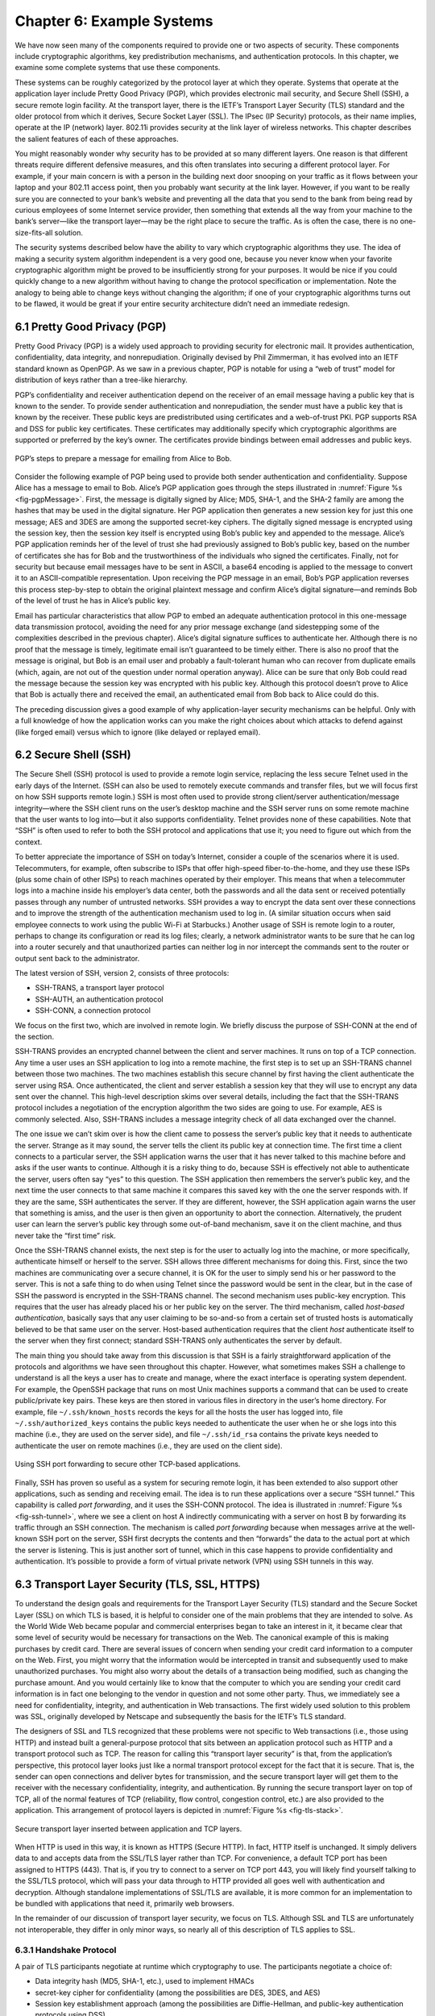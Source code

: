 Chapter 6:   Example Systems
==============================

.. Assuming we keep a substantial set of examples, we should look
   for ways to highlight the underlying open source software (and the
   general role open source plays in helping secure the Internet --
   lots of eyes on the code).

We have now seen many of the components required to provide one or two
aspects of security. These components include cryptographic algorithms,
key predistribution mechanisms, and authentication protocols. In this
chapter, we examine some complete systems that use these components.

These systems can be roughly categorized by the protocol layer at which
they operate. Systems that operate at the application layer include
Pretty Good Privacy (PGP), which provides electronic mail security, and
Secure Shell (SSH), a secure remote login facility. At the transport
layer, there is the IETF’s Transport Layer Security (TLS) standard and
the older protocol from which it derives, Secure Socket Layer (SSL). The
IPsec (IP Security) protocols, as their name implies, operate at the IP
(network) layer. 802.11i provides security at the link layer of wireless
networks. This chapter describes the salient features of each of these
approaches.

You might reasonably wonder why security has to be provided at so many
different layers. One reason is that different threats require different
defensive measures, and this often translates into securing a different
protocol layer. For example, if your main concern is with a person in
the building next door snooping on your traffic as it flows between your
laptop and your 802.11 access point, then you probably want security at
the link layer. However, if you want to be really sure you are connected
to your bank’s website and preventing all the data that you send to the
bank from being read by curious employees of some Internet service
provider, then something that extends all the way from your machine to
the bank’s server—like the transport layer—may be the right place to
secure the traffic. As is often the case, there is no one-size-fits-all
solution.

The security systems described below have the ability to vary which
cryptographic algorithms they use. The idea of making a security system
algorithm independent is a very good one, because you never know when
your favorite cryptographic algorithm might be proved to be
insufficiently strong for your purposes. It would be nice if you could
quickly change to a new algorithm without having to change the protocol
specification or implementation. Note the analogy to being able to
change keys without changing the algorithm; if one of your cryptographic
algorithms turns out to be flawed, it would be great if your entire
security architecture didn’t need an immediate redesign.

6.1 Pretty Good Privacy (PGP)
-------------------------------

Pretty Good Privacy (PGP) is a widely used approach to providing
security for electronic mail. It provides authentication,
confidentiality, data integrity, and nonrepudiation. Originally devised
by Phil Zimmerman, it has evolved into an IETF standard known as
OpenPGP. As we saw in a previous chapter, PGP is notable for using a
“web of trust” model for distribution of keys rather than a tree-like
hierarchy.

PGP’s confidentiality and receiver authentication depend on the receiver
of an email message having a public key that is known to the sender. To
provide sender authentication and nonrepudiation, the sender must have a
public key that is known by the receiver. These public keys are
predistributed using certificates and a web-of-trust PKI. PGP supports
RSA and DSS for public key certificates. These certificates may
additionally specify which cryptographic algorithms are supported or
preferred by the key’s owner. The certificates provide bindings between
email addresses and public keys.

.. _fig-pgpMessage:
.. figure:: figures/f08-13-9780123850591.png
   :width: 400px
   :align: center

   PGP’s steps to prepare a message for emailing from Alice to Bob.

Consider the following example of PGP being used to provide both
sender authentication and confidentiality. Suppose Alice has a message
to email to Bob. Alice’s PGP application goes through the steps
illustrated in :numref:`Figure %s <fig-pgpMessage>`. First, the
message is digitally signed by Alice; MD5, SHA-1, and the SHA-2 family
are among the hashes that may be used in the digital signature. Her
PGP application then generates a new session key for just this one
message; AES and 3DES are among the supported secret-key ciphers. The
digitally signed message is encrypted using the session key, then the
session key itself is encrypted using Bob’s public key and appended to
the message. Alice’s PGP application reminds her of the level of trust
she had previously assigned to Bob’s public key, based on the number
of certificates she has for Bob and the trustworthiness of the
individuals who signed the certificates. Finally, not for security but
because email messages have to be sent in ASCII, a base64 encoding is
applied to the message to convert it to an ASCII-compatible
representation. Upon receiving the PGP message in an email, Bob’s PGP
application reverses this process step-by-step to obtain the original
plaintext message and confirm Alice’s digital signature—and reminds
Bob of the level of trust he has in Alice’s public key.

Email has particular characteristics that allow PGP to embed an adequate
authentication protocol in this one-message data transmission protocol,
avoiding the need for any prior message exchange (and sidestepping some
of the complexities described in the previous chapter). Alice’s digital
signature suffices to authenticate her. Although there is no proof that
the message is timely, legitimate email isn’t guaranteed to be timely
either. There is also no proof that the message is original, but Bob is
an email user and probably a fault-tolerant human who can recover from
duplicate emails (which, again, are not out of the question under normal
operation anyway). Alice can be sure that only Bob could read the
message because the session key was encrypted with his public key.
Although this protocol doesn’t prove to Alice that Bob is actually there
and received the email, an authenticated email from Bob back to Alice
could do this.

The preceding discussion gives a good example of why application-layer
security mechanisms can be helpful. Only with a full knowledge of how
the application works can you make the right choices about which attacks
to defend against (like forged email) versus which to ignore (like
delayed or replayed email).

6.2 Secure Shell (SSH)
------------------------

The Secure Shell (SSH) protocol is used to provide a remote login
service, replacing the less secure Telnet used in the early days of the
Internet. (SSH can also be used to remotely execute commands and
transfer files, but we will focus first on how SSH supports remote
login.) SSH is most often used to provide strong client/server
authentication/message integrity—where the SSH client runs on the user’s
desktop machine and the SSH server runs on some remote machine that the
user wants to log into—but it also supports confidentiality. Telnet
provides none of these capabilities. Note that “SSH” is often used to
refer to both the SSH protocol and applications that use it; you need to
figure out which from the context.

To better appreciate the importance of SSH on today’s Internet, consider
a couple of the scenarios where it is used. Telecommuters, for example,
often subscribe to ISPs that offer high-speed fiber-to-the-home, and
they use these ISPs (plus some chain of other ISPs) to reach machines
operated by their employer. This means that when a telecommuter logs
into a machine inside his employer’s data center, both the passwords and
all the data sent or received potentially passes through any number of
untrusted networks. SSH provides a way to encrypt the data sent over
these connections and to improve the strength of the authentication
mechanism used to log in. (A similar situation occurs when said employee
connects to work using the public Wi-Fi at Starbucks.) Another usage of
SSH is remote login to a router, perhaps to change its configuration or
read its log files; clearly, a network administrator wants to be sure
that he can log into a router securely and that unauthorized parties can
neither log in nor intercept the commands sent to the router or output
sent back to the administrator.

The latest version of SSH, version 2, consists of three protocols:

-  SSH-TRANS, a transport layer protocol

-  SSH-AUTH, an authentication protocol

-  SSH-CONN, a connection protocol

We focus on the first two, which are involved in remote login. We
briefly discuss the purpose of SSH-CONN at the end of the section.

SSH-TRANS provides an encrypted channel between the client and server
machines. It runs on top of a TCP connection. Any time a user uses an
SSH application to log into a remote machine, the first step is to set
up an SSH-TRANS channel between those two machines. The two machines
establish this secure channel by first having the client authenticate
the server using RSA. Once authenticated, the client and server
establish a session key that they will use to encrypt any data sent over
the channel. This high-level description skims over several details,
including the fact that the SSH-TRANS protocol includes a negotiation of
the encryption algorithm the two sides are going to use. For example,
AES is commonly selected. Also, SSH-TRANS includes a message integrity
check of all data exchanged over the channel.

The one issue we can’t skim over is how the client came to possess the
server’s public key that it needs to authenticate the server. Strange as
it may sound, the server tells the client its public key at connection
time. The first time a client connects to a particular server, the SSH
application warns the user that it has never talked to this machine
before and asks if the user wants to continue. Although it is a risky
thing to do, because SSH is effectively not able to authenticate the
server, users often say “yes” to this question. The SSH application then
remembers the server’s public key, and the next time the user connects
to that same machine it compares this saved key with the one the server
responds with. If they are the same, SSH authenticates the server. If
they are different, however, the SSH application again warns the user
that something is amiss, and the user is then given an opportunity to
abort the connection. Alternatively, the prudent user can learn the
server’s public key through some out-of-band mechanism, save it on the
client machine, and thus never take the “first time” risk.

Once the SSH-TRANS channel exists, the next step is for the user to
actually log into the machine, or more specifically, authenticate
himself or herself to the server. SSH allows three different mechanisms
for doing this. First, since the two machines are communicating over a
secure channel, it is OK for the user to simply send his or her password
to the server. This is not a safe thing to do when using Telnet since
the password would be sent in the clear, but in the case of SSH the
password is encrypted in the SSH-TRANS channel. The second mechanism
uses public-key encryption. This requires that the user has already
placed his or her public key on the server. The third mechanism, called
*host-based authentication*, basically says that any user claiming to be
so-and-so from a certain set of trusted hosts is automatically believed
to be that same user on the server. Host-based authentication requires
that the client *host* authenticate itself to the server when they first
connect; standard SSH-TRANS only authenticates the server by default.

The main thing you should take away from this discussion is that SSH
is a fairly straightforward application of the protocols and
algorithms we have seen throughout this chapter. However, what
sometimes makes SSH a challenge to understand is all the keys a user
has to create and manage, where the exact interface is operating
system dependent. For example, the OpenSSH package that runs on most
Unix machines supports a command that can be used to create
public/private key pairs. These keys are then stored in various files
in directory in the user’s home directory. For example, file
``~/.ssh/known_hosts`` records the keys for all the hosts the user has
logged into, file ``~/.ssh/authorized_keys`` contains the public keys
needed to authenticate the user when he or she logs into this machine
(i.e., they are used on the server side), and file ``~/.ssh/id_rsa``
contains the private keys needed to authenticate the user on remote
machines (i.e., they are used on the client side).

.. _fig-ssh-tunnel:
.. figure:: figures/f08-14-9780123850591.png
   :width: 500px
   :align: center

   Using SSH port forwarding to secure other TCP-based applications.

Finally, SSH has proven so useful as a system for securing remote login,
it has been extended to also support other applications, such as sending
and receiving email. The idea is to run these applications over a secure
“SSH tunnel.” This capability is called *port forwarding*, and it uses
the SSH-CONN protocol. The idea is illustrated in :numref:`Figure
%s <fig-ssh-tunnel>`, where we see a client on host A indirectly
communicating with a server on host B by forwarding its traffic through
an SSH connection. The mechanism is called *port forwarding* because
when messages arrive at the well-known SSH port on the server, SSH first
decrypts the contents and then “forwards” the data to the actual port at
which the server is listening. This is just another sort of tunnel,
which in this case happens to provide confidentiality and
authentication. It’s possible to provide a form of virtual private
network (VPN) using SSH tunnels in this way.

6.3 Transport Layer Security (TLS, SSL, HTTPS)
------------------------------------------------

To understand the design goals and requirements for the Transport Layer
Security (TLS) standard and the Secure Socket Layer (SSL) on which TLS
is based, it is helpful to consider one of the main problems that they
are intended to solve. As the World Wide Web became popular and
commercial enterprises began to take an interest in it, it became clear
that some level of security would be necessary for transactions on the
Web. The canonical example of this is making purchases by credit card.
There are several issues of concern when sending your credit card
information to a computer on the Web. First, you might worry that the
information would be intercepted in transit and subsequently used to
make unauthorized purchases. You might also worry about the details of a
transaction being modified, such as changing the purchase amount. And
you would certainly like to know that the computer to which you are
sending your credit card information is in fact one belonging to the
vendor in question and not some other party. Thus, we immediately see a
need for confidentiality, integrity, and authentication in Web
transactions. The first widely used solution to this problem was SSL,
originally developed by Netscape and subsequently the basis for the
IETF’s TLS standard.

The designers of SSL and TLS recognized that these problems were not
specific to Web transactions (i.e., those using HTTP) and instead built
a general-purpose protocol that sits between an application protocol
such as HTTP and a transport protocol such as TCP. The reason for
calling this “transport layer security” is that, from the application’s
perspective, this protocol layer looks just like a normal transport
protocol except for the fact that it is secure. That is, the sender can
open connections and deliver bytes for transmission, and the secure
transport layer will get them to the receiver with the necessary
confidentiality, integrity, and authentication. By running the secure
transport layer on top of TCP, all of the normal features of TCP
(reliability, flow control, congestion control, etc.) are also provided
to the application. This arrangement of protocol layers is depicted in
:numref:`Figure %s <fig-tls-stack>`.

.. _fig-tls-stack:
.. figure:: figures/f08-15-9780123850591.png
   :width: 300px
   :align: center

   Secure transport layer inserted between application and TCP layers.

When HTTP is used in this way, it is known as HTTPS (Secure HTTP). In
fact, HTTP itself is unchanged. It simply delivers data to and accepts
data from the SSL/TLS layer rather than TCP. For convenience, a default
TCP port has been assigned to HTTPS (443). That is, if you try to
connect to a server on TCP port 443, you will likely find yourself
talking to the SSL/TLS protocol, which will pass your data through to
HTTP provided all goes well with authentication and decryption. Although
standalone implementations of SSL/TLS are available, it is more common
for an implementation to be bundled with applications that need it,
primarily web browsers.

In the remainder of our discussion of transport layer security, we focus
on TLS. Although SSL and TLS are unfortunately not interoperable, they
differ in only minor ways, so nearly all of this description of TLS
applies to SSL.

6.3.1 Handshake Protocol
~~~~~~~~~~~~~~~~~~~~~~~~

A pair of TLS participants negotiate at runtime which cryptography to
use. The participants negotiate a choice of:

-  Data integrity hash (MD5, SHA-1, etc.), used to implement HMACs

-  secret-key cipher for confidentiality (among the possibilities are
   DES, 3DES, and AES)

-  Session key establishment approach (among the possibilities are
   Diffie-Hellman, and public-key authentication protocols using DSS)

Interestingly, the participants may also negotiate the use of a
compression algorithm, not because this offers any security benefits,
but because it’s easy to do when you’re negotiating all this other stuff
and you’ve already decided to do some expensive per-byte operations on
the data.

In TLS, the confidentiality cipher uses two keys, one for each
direction, and similarly two initialization vectors. The HMACs are
likewise keyed with different keys for the two participants. Thus,
regardless of the choice of cipher and hash, a TLS session requires
effectively six keys. TLS derives all of them from a single shared
*master secret*. The master secret is a 384-bit (48-byte) value that in
turn is derived in part from the “session key” that results from TLS’s
session key establishment protocol.

The part of TLS that negotiates the choices and establishes the shared
master secret is called the *handshake protocol*. (Actual data transfer
is performed by TLS’s *record protocol*.) The handshake protocol is at
heart a session key establishment protocol, with a master secret instead
of a session key. Since TLS supports a choice of approaches to session
key establishment, these call for correspondingly different protocol
variants. Furthermore, the handshake protocol supports a choice between
mutual authentication of both participants, authentication of just one
participant (this is the most common case, such as authenticating a
website but not a user), or no authentication at all (anonymous
Diffie-Hellman). Thus, the handshake protocol knits together several
session key establishment protocols into a single protocol.

:numref:`Figure %s <fig-tls-hand>` shows the handshake protocol at a
high level.  The client initially sends a list of the combinations of
cryptographic algorithms that it supports, in decreasing order of
preference. The server responds, giving the single combination of
cryptographic algorithms it selected from those listed by the
client. These messages also contain a *client nonce* and a *server
nonce*, respectively, that will be incorporated in generating the
master secret later.

.. _fig-tls-hand:
.. figure:: figures/f08-16-9780123850591.png
   :width: 300px
   :align: center

   Handshake protocol to establish TLS session.

At this point, the negotiation phase is complete. The server now sends
additional messages based on the negotiated session key establishment
protocol. That could involve sending a public-key certificate or a set
of Diffie-Hellman parameters. If the server requires authentication of
the client, it sends a separate message indicating that. The client then
responds with its part of the negotiated key exchange protocol.

Now the client and server each have the information necessary to
generate the master secret. The “session key” that they exchanged is not
in fact a key, but instead what TLS calls a *pre-master secret*. The
master secret is computed (using a published algorithm) from this
pre-master secret, the client nonce, and the server nonce. Using the
keys derived from the master secret, the client then sends a message
that includes a hash of all the preceding handshake messages, to which
the server responds with a similar message. This enables them to detect
any discrepancies between the handshake messages they sent and received,
such as would result, for example, if a man in the middle modified the
initial unencrypted client message to weaken its choices of
cryptographic algorithms.

6.3.2 Record Protocol
~~~~~~~~~~~~~~~~~~~~~

Within a session established by the handshake protocol, TLS’s record
protocol adds confidentiality and integrity to the underlying transport
service. Messages handed down from the application layer are:

1. Fragmented or coalesced into blocks of a convenient size for the
   following steps

2. Optionally compressed

3. Integrity-protected using an HMAC

4. Encrypted using a secret-key cipher

5. Passed to the transport layer (normally TCP) for transmission

The record protocol uses an HMAC as an authenticator. The HMAC uses
whichever hash algorithm (MD5, SHA-1, etc.) was negotiated by the
participants. The client and server have different keys to use when
computing HMACs, making them even harder to break. Furthermore, each
record protocol message is assigned a sequence number, which is included
when the HMAC is computed—even though the sequence number is never
explicit in the message. This implicit sequence number prevents replays
or reorderings of messages. This is needed because, although TCP can
deliver sequential, unduplicated messages to the layer above it under
normal assumptions, those assumptions do not include an adversary that
can intercept TCP messages, modify messages, or send bogus ones. On the
other hand, it is TCP’s delivery guarantees that make it possible for
TLS to rely on a legitimate TLS message having the next implicit
sequence number in order.

Another interesting feature of the TLS protocol is the ability to resume
a session. To understand the original motivation for this, it is helpful
to understand how HTTP originally mades use of TCP connections. (The
details of HTTP are presented in the next chapter.) Each HTTP operation,
such as getting a page from a server, required a new TCP connection to
be opened. Retrieving a single page with a number of embedded graphical
objects might take many TCP connections. Opening a TCP connection
requires a three-way handshake before data transmission can start. Once
the TCP connection is ready to accept data, the client would then need
to start the TLS handshake protocol, taking at least another two
round-trip times (and consuming some amount of processing resources and
network bandwidth) before actual application data could be sent. The
resumption capability of TLS was designed to alleviate this problem.

The idea of session resumption is to optimize away the handshake in
those cases where the client and the server have already established
some shared state in the past. The client simply includes the session ID
from a previously established session in its initial handshake message.
If the server finds that it still has state for that session, and the
resumption option was negotiated when that session was originally
created, then the server can reply to the client with an indication of
success, and data transmission can begin using the algorithms and
parameters previously negotiated. If the session ID does not match any
session state cached at the server, or if resumption was not allowed for
the session, then the server will fall back to the normal handshake
process.

The reason the preceeding discussion emphasized the *original*
motivation is that having to do a TCP handshake for every embedded
object in a web page led to so much overhead, independent of TLS, that
HTTP was eventually optimized to support *persistent connections* (also
discussed in the next chapter). Because optimizing HTTP mitigated the
value of session resumption in TLS (plus the realization that reusing
the same session IDs and master secret key in a series of resumed
sessions is a security risk), TLS changed its approach to resumption in
the latest version (1.3).

In TLS 1.3, the client sends an opaque, server-encrypted *session
ticket* to the server upon resumption. This ticket contains all the
information required to resume the session. The same master secret is
used across handshakes, but the default behavior is to perform a session
key exchange upon resumption.

.. _key-layering:
.. admonition:: Key Takeaway

   We call attention to this change in TLS because it illustrates the
   challenge of knowing which layer should solve a given problem. In
   isolation, session resumption as implemented in the earlier version
   of TLS seems like a good idea, but it needs to be considered in the
   context of the dominate use case, which is HTTP. Once the overhead of
   doing multiple TCP connections was addressed by HTTP, the equation
   for how resumption should be implemented by TLS changed. The bigger
   lesson is that we need to avoid rigid thinking about the right
   layer to implement a given function—the answer changes over time
   as the network evolves—where a holistic/cross-layer analysis is
   required to get the design right.

6.4 IP Security (IPsec)
-------------------------

Probably the most ambitious of all the efforts to integrate security
into the Internet happens at the IP layer. Support for IPsec, as the
architecture is called, is optional in IPv4 but mandatory in IPv6.

IPsec is really a framework (as opposed to a single protocol or system)
for providing all the security services discussed throughout this
chapter. IPsec provides three degrees of freedom. First, it is highly
modular, allowing users (or more likely, system administrators) to
select from a variety of cryptographic algorithms and specialized
security protocols. Second, IPsec allows users to select from a large
menu of security properties, including access control, integrity,
authentication, originality, and confidentiality. Third, IPsec can be
used to protect narrow streams (e.g., packets belonging to a particular
TCP connection being sent between a pair of hosts) or wide streams
(e.g., all packets flowing between a pair of routers).

When viewed from a high level, IPsec consists of two parts. The first
part is a pair of protocols that implement the available security
services. They are the Authentication Header (AH), which provides access
control, connectionless message integrity, authentication, and
antireplay protection, and the Encapsulating Security Payload (ESP),
which supports these same services, plus confidentiality. AH is rarely
used so we focus on ESP here. The second part is support for key
management, which fits under an umbrella protocol known as the Internet
Security Association and Key Management Protocol (ISAKMP).

The abstraction that binds these two pieces together is the *security
association* (SA). An SA is a simplex (one-way) connection with one or
more of the available security properties. Securing a bidirectional
communication between a pair of hosts—corresponding to a TCP connection,
for example—requires two SAs, one in each direction. Although IP is a
connectionless protocol, security depends on connection state
information such as keys and sequence numbers. When created, an SA is
assigned an ID number called a *security parameters index* (SPI) by the
receiving machine. A combination of this SPI and the destination IP
addresses uniquely identifies an SA. An ESP header includes the SPI so
the receiving host can determine which SA an incoming packet belongs to
and, hence, what algorithms and keys to apply to the packet.

SAs are established, negotiated, modified, and deleted using ISAKMP. It
defines packet formats for exchanging key generation and authentication
data. These formats aren’t terribly interesting because they provide a
framework only—the exact form of the keys and authentication data
depends on the key generation technique, the cipher, and the
authentication mechanism that is used. Moreover, ISAKMP does not specify
a particular key exchange protocol, although it does suggest the
Internet Key Exchange (IKE) as one possibility, and IKE v2 is what is
used in practice.

ESP is the protocol used to securely transport data over an established
SA. In IPv4, the ESP header follows the IP header; in IPv6, it is an
extension header. Its format uses both a header and a trailer, as shown
in :numref:`Figure %s <fig-esp>`. The ``SPI`` field lets the receiving host
identify the security association to which the packet belongs. The
``SeqNum`` field protects against replay attacks. The packet’s
``PayloadData`` contains the data described by the ``NextHdr`` field. If
confidentiality is selected, then the data is encrypted using whatever
cipher was associated with the SA. The ``PadLength`` field records how
much padding was added to the data; padding is sometimes necessary
because, for example, the cipher requires the plaintext to be a multiple
of a certain number of bytes or to ensure that the resulting ciphertext
terminates on a 4-byte boundary. Finally, the ``AuthenticationData``
carries the authenticator.

.. _fig-esp:
.. figure:: figures/f08-17-9780123850591.png
   :width: 500px
   :align: center

   IPSec’s ESP format.

IPsec supports a *tunnel mode* as well as the more straightforward
*transport mode*. Each SA operates in one or the other mode. In a
transport mode SA, ESP’s payload data is simply a message for a higher
layer such as UDP or TCP. In this mode, IPsec acts as an intermediate
protocol layer, much like SSL/TLS does between TCP and a higher layer.
When an ESP message is received, its payload is passed to the higher
level protocol.

In a tunnel mode SA, however, ESP’s payload data is itself an IP
packet, as in :numref:`Figure %s <fig-espTunnelPacket>`. The source
and destination of this inner IP packet may be different from those of
the outer IP packet.  When an ESP message is received, its payload is
forwarded on as a normal IP packet. The most common way to use the ESP
is to build an “IPsec tunnel” between two routers, typically
firewalls. For example, a corporation wanting to link two sites using
the Internet could open a pair of tunnel-mode SAs between a router at
one site and a router at the other site. An IP packet outgoing from
one site would, at the outgoing router, become the payload of an ESP
message sent to the other site’s router. The receiving router would
unwrap the payload IP packet and forward it on to its true
destination.

.. _fig-espTunnelPacket:
.. figure:: figures/f08-18-9780123850591.png
   :width: 600px
   :align: center

   An IP packet with a nested IP packet encapsulated using ESP in tunnel
   mode. Note that the inner and outer packets have different addresses.

These tunnels may also be configured to use ESP with confidentiality and
authentication, thus preventing unauthorized access to the data that
traverses this virtual link and ensuring that no spurious data is
received at the far end of the tunnel. Furthermore, tunnels can provide
traffic confidentiality, since multiplexing multiple flows through a
single tunnel obscures information about how much traffic is flowing
between particular endpoints. A network of such tunnels can be used to
implement an entire virtual private network. Hosts communicating over a
VPN need not even be aware that it exists.

6.5 Wireless Security (802.11i)
---------------------------------

Wireless links are particularly exposed to security threats due to the
lack of any physical security on the medium. While the convenience of
802.11 has prompted widespread acceptance of the technology, lack of
security has been a recurring problem. For example, it is all too easy
for an employee of a corporation to connect an 802.11 access point to
the corporate network. Since radio waves pass through most walls, if
the access point lacks the correct security measures, an attacker can
now gain access to the corporate network from outside the building.
Similarly, a computer with a wireless network adaptor inside the
building could connect to an access point outside the building,
potentially exposing it to attack, not to mention the rest of the
corporate network if that same computer has, say, an Ethernet
connection as well.

Consequently, there has been considerable work on securing Wi-Fi links.
Somewhat surprisingly, one of the early security techniques developed
for 802.11, known as Wired Equivalent Privacy (WEP), turned out to be
seriously flawed and quite easily breakable.

The IEEE 802.11i standard provides authentication, message integrity,
and confidentiality to 802.11 (Wi-Fi) at the link layer. *WPA3* (Wi-Fi
Protected Access 3) is often used as a synonym for 802.11i, although it
is technically a trademark of the Wi-Fi Alliance that certifies product
compliance with 802.11i.

For backward compatibility, 802.11i includes definitions of
first-generation security algorithms—including WEP—that are now known to
have major security flaws. We will focus here on 802.11i’s newer,
stronger algorithms.

802.11i authentication supports two modes. In either mode, the end
result of successful authentication is a shared Pairwise Master Key.
*Personal mode*, also known as *Pre-Shared Key (PSK) mode*, provides
weaker security but is more convenient and economical for situations
like a home 802.11 network. The wireless device and the Access Point
(AP) are preconfigured with a shared *passphrase*—essentially a very
long password—from which the Pairwise Master Key is cryptographically
derived.

802.11i’s stronger authentication mode is based on the IEEE 802.1X
framework for controlling access to a LAN, which uses an
Authentication Server (AS) as in :numref:`Figure %s
<fig-AuthenServer>`. The AS and AP must be connected by a secure
channel and could even be implemented as a single box, but they are
logically separate. The AP forwards authentication messages between
the wireless device and the AS. The protocol used for authentication
is called the *Extensible Authentication Protocol* (EAP).  EAP is
designed to support multiple authentication methods—smart cards,
Kerberos, one-time passwords, public key authentication, and so on—as
well as both one-sided and mutual authentication. So EAP is better
thought of as an authentication framework than a protocol. Specific
EAP-compliant protocols, of which there are many, are called *EAP
methods*. For example, EAP-TLS is an EAP method based on TLS
authentication.

.. _fig-AuthenServer:
.. figure:: figures/f08-19-9780123850591.png
   :width: 500px
   :align: center

   Use of an Authentication Server in 802.11i.

802.11i does not place any restrictions on what the EAP method can use
as a basis for authentication. It does, however, require an EAP method
that performs *mutual* authentication, because not only do we want to
prevent an adversary from accessing the network via our AP, we also want
to prevent an adversary from fooling our wireless devices with a bogus,
malicious AP. The end result of a successful authentication is a
Pairwise Master Key shared between the wireless device and the AS, which
the AS then conveys to the AP.

One of the main differences between the stronger AS-based mode and the
weaker personal mode is that the former readily supports a unique key
per client. This in turn makes it easier to change the set of clients
that can authenticate themselves (e.g., to revoke access to one client)
without needing to change the secret stored in every client.

With a Pairwise Master Key in hand, the wireless device and the AP
execute a session key establishment protocol called the 4-way handshake
to establish a Pairwise Transient Key. This Pairwise Transient Key is
really a collection of keys that includes a session key called a
*Temporal Key*. This session key is used by the protocol, called *CCMP*,
that provides 802.11i’s data confidentiality and integrity.

CCMP stands for CTR (Counter Mode) with CBC-MAC (Cipher-Block Chaining
with Message Authentication Code) Protocol. CCMP uses AES in counter
mode to encrypt for confidentiality. Recall that in counter mode
encryption successive values of a counter are incorporated into the
encryption of successive blocks of plaintext.

CCMP uses a Message Authentication Code (MAC) as an authenticator. The
MAC algorithm is based on CBC, even though CCMP doesn’t use CBC in the
confidentiality encryption. In effect, CBC is performed without
transmitting any of the CBC-encrypted blocks, solely so that the last
CBC-encrypted block can be used as a MAC (only its first 8 bytes are
actually used). The role of initialization vector is played by a
specially constructed first block that includes a 48-bit packet number—a
sequence number. (The packet number is also incorporated in the
confidentiality encryption and serves to expose replay attacks.) The MAC
is subsequently encrypted along with the plaintext in order to prevent
birthday attacks, which depend on finding different messages with the
same authenticator.

6.6 Firewalls
---------------

Whereas much of this chapter has focused on the uses of cryptography to
provide such security features as authentication and confidentiality,
there is a whole set of security issues that are not readily addressed
by cryptographic means. For example, worms and viruses spread by
exploiting bugs in operating systems and application programs (and
sometimes human gullibility as well), and no amount of cryptography can
help you if your machine has unpatched vulnerabilities. So other
approaches are often used to keep out various forms of potentially
harmful traffic. Firewalls are one of the most common ways to do this.

A firewall is a system that typically sits at some point of
connectivity between a site it protects and the rest of the network,
as illustrated in :numref:`Figure %s <fig-firewall>`. It is usually
implemented as an “appliance” or part of a router, although a
“personal firewall” may be implemented on an end-user
machine. Firewall-based security depends on the firewall being the
only connectivity to the site from outside; there should be no way to
bypass the firewall via other gateways, wireless connections, or
dial-up connections. The wall metaphor is somewhat misleading in the
context of networks since a great deal of traffic passes through a
firewall. One way to think of a firewall is that by default it blocks
traffic unless that traffic is specifically allowed to pass
through. For example, it might filter out all incoming messages except
those addresses to a particular set of IP addresses or to particular
TCP port numbers.

.. _fig-firewall:
.. figure:: figures/f08-20-9780123850591.png
   :width: 600px
   :align: center

   A firewall filters packets flowing between a site and the rest of the
   Internet.

In effect, a firewall divides a network into a more-trusted zone
internal to the firewall and a less-trusted zone external to the
firewall. This is useful if you do not want external users to access a
particular host or service within your site. Much of the complexity
comes from the fact that you want to allow different kinds of access to
different external users, ranging from the general public, to business
partners, to remotely located members of your organization. A firewall
may also impose restrictions on outgoing traffic to prevent certain
attacks and to limit losses if an adversary succeeds in getting access
inside the firewall.

The location of a firewall also often happens to be the dividing line
between globally addressable regions and those that use local
addresses. Hence, Network Address Translation (NAT) functionality and
firewall functionality often are found in the same device, even though
they are logically separate.

Firewalls may be used to create multiple *zones of trust*, such as a
hierarchy of increasingly trusted zones. A common arrangement involves
three zones of trust: the internal network, the *DMZ* (“demilitarized
zone”); and the rest of the Internet. The DMZ is used to hold services
such as DNS and email servers that need to be accessible to the outside.
Both the internal network and the outside world can access the DMZ, but
hosts in the DMZ cannot access the internal network; therefore, an
adversary who succeeds in compromising a host in the exposed DMZ still
cannot access the internal network. The DMZ can be periodically restored
to a clean state.

Firewalls filter based on IP, TCP, and UDP information, among other
things. They are configured with a table of addresses that characterize
the packets they will, and will not, forward. By addresses, we mean more
than just the destination’s IP address, although that is one
possibility. Generally, each entry in the table is a 4-tuple: It gives
the IP address and TCP (or UDP) port number for both the source and
destination.

For example, a firewall might be configured to filter out (not forward)
all packets that match the following description:

.. code:: c

   (192.12.13.14, 1234, 128.7.6.5, 80)

This pattern says to discard all packets from port 1234 on host
192.12.13.14 addressed to port 80 on host 128.7.6.5. (Port 80 is the
well-known TCP port for HTTP.) Of course, it’s often not practical to
name every source host whose packets you want to filter, so the patterns
can include wildcards. For example,

.. code:: c

   (*,  *, 128.7.6.5, 80)

says to filter out all packets addressed to port 80 on 128.7.6.5,
regardless of what source host or port sent the packet. Notice that
address patterns like these require the firewall to make
forwarding/filtering decisions based on level 4 port numbers, in
addition to level 3 host addresses. It is for this reason that network
layer firewalls are sometimes called *level 4 switches*.

In the preceding discussion, the firewall forwards everything except
where specifically instructed to filter out certain kinds of packets. A
firewall could also filter out everything unless explicitly instructed
to forward it, or use a mix of the two strategies. For example, instead
of blocking access to port 80 on host 128.7.6.5, the firewall might be
instructed to only allow access to port 25 (the SMTP mail port) on a
particular mail server, such as

.. code:: c

   (*,  *, 128.19.20.21, 25)

but to block all other traffic. Experience has shown that firewalls are
very frequently configured incorrectly, allowing unsafe access. Part of
the problem is that filtering rules can overlap in complex ways, making
it hard for a system administrator to correctly express the intended
filtering. A design principle that maximizes security is to configure a
firewall to discard all packets other than those that are explicitly
allowed. Of course, this means that some valid applications might be
accidentally disabled; presumably users of those applications eventually
notice and ask the system administrator to make the appropriate change.

Many client/server applications dynamically assign a port to the client.
If a client inside a firewall initiates access to an external server,
the server’s response would be addressed to the dynamically assigned
port. This poses a problem: How can a firewall be configured to allow an
arbitrary server’s response packet but disallow a similar packet for
which there was no client request? This is not possible with a
*stateless firewall*, which evaluates each packet in isolation. It
requires a *stateful firewall*, which keeps track of the state of each
connection. An incoming packet addressed to a dynamically assigned port
would then be allowed only if it is a valid response in the current
state of a connection on that port.

Modern firewalls also understand and filter based on many specific
application-level protocols such as HTTP, Telnet, or FTP. They use
information specific to that protocol, such as URLs in the case of HTTP,
to decide whether to discard a message.

6.6.1 Strengths and Weaknesses of Firewalls
~~~~~~~~~~~~~~~~~~~~~~~~~~~~~~~~~~~~~~~~~~~

At best, a firewall protects a network from undesired access from the
rest of the Internet; it cannot provide security to legitimate
communication between the inside and the outside of the firewall. In
contrast, the cryptography-based security mechanisms described in this
chapter are capable of providing secure communication between any
participants anywhere. This being the case, why are firewalls so common?
One reason is that firewalls can be deployed unilaterally, using mature
commercial products, while cryptography-based security requires support
at both endpoints of the communication. A more fundamental reason for
the dominance of firewalls is that they encapsulate security in a
centralized place, in effect factoring security out of the rest of the
network. A system administrator can manage the firewall to provide
security, freeing the users and applications inside the firewall from
security concerns—at least some kinds of security concerns.

Unfortunately, firewalls have serious limitations. Since a firewall does
not restrict communication between hosts that are inside the firewall,
the adversary who does manage to run code internal to a site can access
all local hosts. How might an adversary get inside the firewall? The
adversary could be a disgruntled employee with legitimate access, or the
adversary’s software could be hidden in some software installed from a
CD or downloaded from the Web. It might be possible to bypass the
firewall by using wireless communication or dial-up connections.

Another problem is that any parties granted access through your
firewall, such as business partners or externally located employees,
become a security vulnerability. If their security is not as good as
yours, then an adversary could penetrate your security by penetrating
their security.

One of the most serious problems for firewalls is their vulnerability to
the exploitation of bugs in machines inside the firewall. Such bugs are
discovered regularly, so a system administrator has to constantly
monitor announcements of them. Administrators frequently fail to do so,
since firewall security breaches routinely exploit security flaws that
have been known for some time and have straightforward solutions.

*Malware* (for “malicious software”) is the term for software that is
designed to act on a computer in ways concealed from and unwanted by the
computer’s user. Viruses, worms, and spyware are common types of
malware. (*Virus* is sometimes used synonymously with *malware*, but we
will use it in the narrower sense in which it refers to only a
particular kind of malware.) Malware code need not be natively
executable object code; it could as well be interpreted code such as a
script or an executable macro such as those used by Microsoft Word.

*Viruses* and *worms* are characterized by the ability to make and
spread copies of themselves; the difference between them is that a worm
is a complete program that replicates itself, while a virus is a bit of
code that is inserted (and inserts copies of itself) into another piece
of software or a file, so that it is executed as part of the execution
of that piece of software or as a result of opening the file. Viruses
and worms typically cause problems such as consuming network bandwidth
as mere side effects of attempting to spread copies of themselves. Even
worse, they can also deliberately damage a system or undermine its
security in various ways. They could, for example, install a
*backdoor*—software that allows remote access to the system without the
normal authentication. This could lead to a firewall exposing a service
that should be providing its own authentication procedures but has been
undermined by a backdoor.

Spyware is software that, without authorization, collects and transmits
private information about a computer system or its users. Usually
spyware is secretly embedded in an otherwise useful program and is
spread by users deliberately installing copies. The problem for
firewalls is that the transmission of the private information looks like
legitimate communication.

A natural question to ask is whether firewalls (or cryptographic
security) could keep malware out of a system in the first place. Most
malware is indeed transmitted via networks, although it may also be
transmitted via portable storage devices such as CDs and memory sticks.
Certainly this is one argument in favor of the “block everything not
explicitly allowed” approach taken by many administrators in their
firewall configurations.

One approach that is used to detect malware is to search for segments of
code from known malware, sometimes called a *signature*. This approach
has its own challenges, as cleverly designed malware can tweak its
representation in various ways. There is also a potential impact on
network performance to perform such detailed inspection of data entering
a network. Cryptographic security cannot eliminate the problem either,
although it does provide a means to authenticate the originator of a
piece of software and detect any tampering, such as when a virus inserts
a copy of itself.

Related to firewalls are systems known as *intrusion detection systems*
(IDS) and *intrusion prevention systems* (IPS). These systems try to
look for anomalous activity, such as an unusually large amount of
traffic targeting a given host or port number, for example, and generate
alarms for network managers or perhaps even take direct action to limit
a possible attack. While there are commercial products in this space
today, it is still a developing field.
